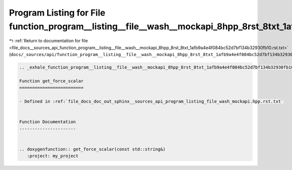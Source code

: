 
.. _program_listing_file_docs__sources_api_function_program__listing__file__wash__mockapi_8hpp_8rst_8txt_1afb9a4e4f084bc52d7bf134b32930fb10.rst.txt:

Program Listing for File function_program__listing__file__wash__mockapi_8hpp_8rst_8txt_1afb9a4e4f084bc52d7bf134b32930fb10.rst.txt
=================================================================================================================================

|exhale_lsh| :ref:`Return to documentation for file <file_docs__sources_api_function_program__listing__file__wash__mockapi_8hpp_8rst_8txt_1afb9a4e4f084bc52d7bf134b32930fb10.rst.txt>` (``docs/_sources/api/function_program__listing__file__wash__mockapi_8hpp_8rst_8txt_1afb9a4e4f084bc52d7bf134b32930fb10.rst.txt``)

.. |exhale_lsh| unicode:: U+021B0 .. UPWARDS ARROW WITH TIP LEFTWARDS

.. code-block:: cpp

   .. _exhale_function_program__listing__file__wash__mockapi_8hpp_8rst_8txt_1afb9a4e4f084bc52d7bf134b32930fb10:
   
   Function get_force_scalar
   =========================
   
   - Defined in :ref:`file_docs_doc_out_sphinx__sources_api_program_listing_file_wash_mockapi.hpp.rst.txt`
   
   
   Function Documentation
   ----------------------
   
   
   .. doxygenfunction:: get_force_scalar(const std::string&)
      :project: my_project
